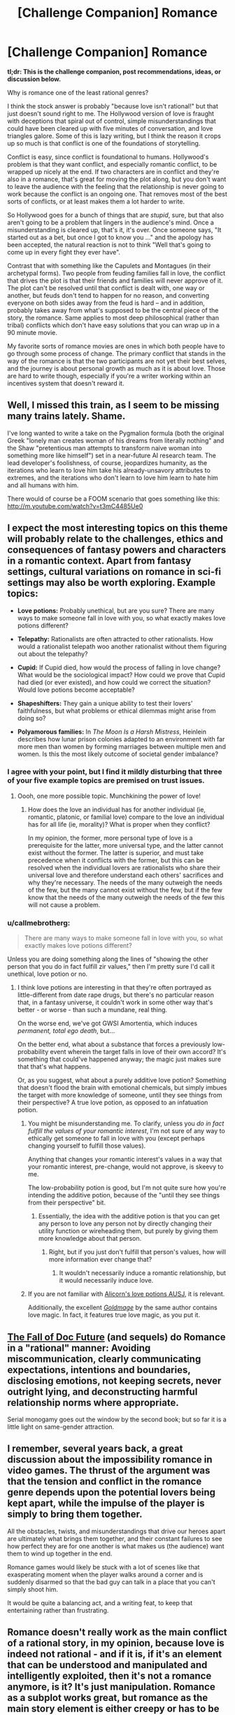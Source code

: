 #+TITLE: [Challenge Companion] Romance

* [Challenge Companion] Romance
:PROPERTIES:
:Author: alexanderwales
:Score: 21
:DateUnix: 1462420799.0
:DateShort: 2016-May-05
:END:
*tl;dr: This is the challenge companion, post recommendations, ideas, or discussion below.*

Why is romance one of the least rational genres?

I think the stock answer is probably "because love isn't rational!" but that just doesn't sound right to me. The Hollywood version of love is fraught with deceptions that spiral out of control, simple misunderstandings that could have been cleared up with five minutes of conversation, and love triangles galore. Some of this is lazy writing, but I think the reason it crops up so much is that conflict is one of the foundations of storytelling.

Conflict is easy, since conflict is foundational to humans. Hollywood's problem is that they want conflict, and especially romantic conflict, to be wrapped up nicely at the end. If two characters are in conflict and they're also in a romance, that's great for moving the plot along, but you don't want to leave the audience with the feeling that the relationship is never going to work because the conflict is an ongoing one. That removes most of the best sorts of conflicts, or at least makes them a lot harder to write.

So Hollywood goes for a bunch of things that are /stupid/, sure, but that also aren't going to be a problem that lingers in the audience's mind. Once a misunderstanding is cleared up, that's it, it's over. Once someone says, "It started out as a bet, but once I got to know you ..." and the apology has been accepted, the natural reaction is not to think "Well that's going to come up in every fight they ever have".

Contrast that with something like the Capulets and Montagues (in their archetypal forms). Two people from feuding families fall in love, the conflict that drives the plot is that their friends and families will never approve of it. The plot can't be resolved until that conflict is dealt with, one way or another, but feuds don't tend to happen for no reason, and converting everyone on both sides away from the feud is hard -- and in addition, probably takes away from what's supposed to be the central piece of the story, the romance. Same applies to most deep philosophical (rather than tribal) conflicts which don't have easy solutions that you can wrap up in a 90 minute movie.

My favorite sorts of romance movies are ones in which both people have to go through some process of change. The primary conflict that stands in the way of the romance is that the two participants are not yet their best selves, and the journey is about personal growth as much as it is about love. Those are hard to write though, especially if you're a writer working within an incentives system that doesn't reward it.


** Well, I missed this train, as I seem to be missing many trains lately. Shame.

I've long wanted to write a take on the Pygmalion formula (both the original Greek "lonely man creates woman of his dreams from literally nothing" and the Shaw "pretentious man attempts to transform naive woman into something more like himself") set in a near-future AI research team. The lead developer's foolishness, of course, jeopardizes humanity, as the iterations who learn to love him take his already-unsavory attributes to extremes, and the iterations who don't learn to love him learn to hate him and all humans with him.

There would of course be a FOOM scenario that goes something like this: [[http://m.youtube.com/watch?v=t3mC4485Ue0]]
:PROPERTIES:
:Author: LiteralHeadCannon
:Score: 5
:DateUnix: 1462423702.0
:DateShort: 2016-May-05
:END:


** I expect the most interesting topics on this theme will probably relate to the challenges, ethics and consequences of fantasy powers and characters in a romantic context. Apart from fantasy settings, cultural variations on romance in sci-fi settings may also be worth exploring. Example topics:

- *Love potions:* Probably unethical, but are you sure? There are many ways to make someone fall in love with you, so what exactly makes love potions different?

- *Telepathy:* Rationalists are often attracted to other rationalists. How would a rationalist telepath woo another rationalist without them figuring out about the telepathy?

- *Cupid:* If Cupid died, how would the process of falling in love change? What would be the sociological impact? How could we prove that Cupid had died (or ever existed), and how could we correct the situation? Would love potions become acceptable?

- *Shapeshifters:* They gain a unique ability to test their lovers' faithfulness, but what problems or ethical dilemmas might arise from doing so?

- *Polyamorous families:* In /The Moon Is a Harsh Mistress/, Heinlein describes how lunar prison colonies adapted to an environment with far more men than women by forming marriages between multiple men and women. Is this the most likely outcome of societal gender imbalance?
:PROPERTIES:
:Author: Norseman2
:Score: 5
:DateUnix: 1462453404.0
:DateShort: 2016-May-05
:END:

*** I agree with your point, but I find it mildly disturbing that three of your five example topics are premised on trust issues.
:PROPERTIES:
:Author: Anakiri
:Score: 6
:DateUnix: 1462459784.0
:DateShort: 2016-May-05
:END:

**** Oooh, one more possible topic. Munchkining the power of love!
:PROPERTIES:
:Author: Norseman2
:Score: 1
:DateUnix: 1462501639.0
:DateShort: 2016-May-06
:END:

***** How does the love an individual has for another individual (ie, romantic, platonic, or familial love) compare to the love an individual has for all life (ie, morality)? What is proper when they conflict?

In my opinion, the former, more personal type of love is a prerequisite for the latter, more universal type, and the latter cannot exist without the former. The latter is superior, and must take precedence when it conflicts with the former, but this can be resolved when the individual lovers are rationalists who share their universal love and therefore understand each others' sacrifices and why they're necessary. The needs of the many outweigh the needs of the few, but the many cannot exist without the few, but if the few know that the needs of the many outweigh the needs of the few this will not cause a problem.
:PROPERTIES:
:Author: LiteralHeadCannon
:Score: 1
:DateUnix: 1462502425.0
:DateShort: 2016-May-06
:END:


*** u/callmebrotherg:
#+begin_quote
  There are many ways to make someone fall in love with you, so what exactly makes love potions different?
#+end_quote

Unless you are doing something along the lines of "showing the other person that you do in fact fulfill zir values," then I'm pretty sure I'd call it unethical, love potion or no.
:PROPERTIES:
:Author: callmebrotherg
:Score: 2
:DateUnix: 1462496868.0
:DateShort: 2016-May-06
:END:

**** I think love potions are interesting in that they're often portrayed as little-different from date rape drugs, but there's no particular reason that, in a fantasy universe, it couldn't work in some other way that's better - or worse - than such a mundane, real thing.

On the worse end, we've got GWSI Amortentia, which induces /permanent, total ego death/, but...

On the better end, what about a substance that forces a previously low-probability event wherein the target falls in love of their own accord? It's something that could've happened anyway; the magic just makes sure that that's what happens.

Or, as you suggest, what about a purely additive love potion? Something that doesn't flood the brain with emotional chemicals, but simply imbues the target with more knowledge of someone, until they see things from their perspective? A true love potion, as opposed to an infatuation potion.
:PROPERTIES:
:Author: LiteralHeadCannon
:Score: 2
:DateUnix: 1462500129.0
:DateShort: 2016-May-06
:END:

***** You might be misunderstanding me. To clarify, unless you /do in fact fulfill the values of your romantic interest/, I'm not sure of any way to ethically get someone to fall in love with you (except perhaps changing yourself to fulfill those values).

Anything that changes your romantic interest's values in a way that your romantic interest, pre-change, would not approve, is skeevy to me.

The low-probability potion is good, but I'm not quite sure how you're intending the additive potion, because of the "until they see things from their perspective" bit.
:PROPERTIES:
:Author: callmebrotherg
:Score: 2
:DateUnix: 1462500739.0
:DateShort: 2016-May-06
:END:

****** Essentially, the idea with the additive potion is that you can get any person to love any person not by directly changing their utility function or wireheading them, but purely by giving them more knowledge about that person.
:PROPERTIES:
:Author: LiteralHeadCannon
:Score: 1
:DateUnix: 1462500936.0
:DateShort: 2016-May-06
:END:

******* Right, but if you just don't fulfill that person's values, how will more information ever change that?
:PROPERTIES:
:Author: callmebrotherg
:Score: 1
:DateUnix: 1462502066.0
:DateShort: 2016-May-06
:END:

******** It wouldn't necessarily induce a romantic relationship, but it would necessarily induce love.
:PROPERTIES:
:Author: LiteralHeadCannon
:Score: 2
:DateUnix: 1462502539.0
:DateShort: 2016-May-06
:END:


***** If you are not familiar with [[http://luminousalicorn.tumblr.com/tagged/potions/chrono][Alicorn's love potions AUSJ]], it is relevant.

Additionally, the excellent [[http://goldmage.elcenia.com/][/Goldmage/]] by the same author contains love magic. In fact, it features true love magic, as you put it.
:PROPERTIES:
:Author: Dustmaiden
:Score: 2
:DateUnix: 1462582619.0
:DateShort: 2016-May-07
:END:


** [[http://docfuture.tumblr.com/post/82363551272/fall-of-doc-future-contents][The Fall of Doc Future]] (and sequels) do Romance in a "rational" manner: Avoiding miscommunication, clearly communicating expectations, intentions and boundaries, disclosing emotions, not keeping secrets, never outright lying, and deconstructing harmful relationship norms where appropriate.

Serial monogamy goes out the window by the second book; but so far it is a little light on same-gender attraction.
:PROPERTIES:
:Author: mhd-hbd
:Score: 3
:DateUnix: 1462435706.0
:DateShort: 2016-May-05
:END:


** I remember, several years back, a great discussion about the impossibility romance in video games. The thrust of the argument was that the tension and conflict in the romance genre depends upon the potential lovers being kept apart, while the impulse of the player is simply to bring them together.

All the obstacles, twists, and misunderstandings that drive our heroes apart are ultimately what brings them together, and their constant failures to see how perfect they are for one another is what makes us (the audience) want them to wind up together in the end.

Romance games would likely be stuck with a lot of scenes like that exasperating moment when the player walks around a corner and is suddenly disarmed so that the bad guy can talk in a place that you can't simply shoot him.

It would be quite a balancing act, and a writing feat, to keep that entertaining rather than frustrating.
:PROPERTIES:
:Author: Sparkwitch
:Score: 2
:DateUnix: 1462462821.0
:DateShort: 2016-May-05
:END:


** Romance doesn't really work as the main conflict of a rational story, in my opinion, because love is indeed not rational - and if it is, if it's an element that can be understood and manipulated and intelligently exploited, then it's not a romance anymore, is it? It's just manipulation. Romance as a subplot works great, but romance as the main story element is either creepy or has to be shunted off to indirect goals.

I suppose you could do things like a rational story about a consultant who solves a clients problems while falling in love? But again, that pushes the romance to a subplot.
:PROPERTIES:
:Score: 1
:DateUnix: 1462421396.0
:DateShort: 2016-May-05
:END:

*** Romance is very much rational --- your emotions are an aspect of your mind that interacts on equal footing with reason, willpower, memory, morals, etc. Your emotions can inform your reasoning, but your reasoning can inform your emotions.

Rational romance consists of realizing that "romance" as branded by the heteronormative society is full of sexist, harmful bullcrap like "love is indeed not rational," as well as the idea of "the one and only."

The goal of a romantic relationship is connecting intimately with another person, emotionally, and usually also sexually. To this end, it makes perfect sense to dispose of any inherent "mysteriousness" of romance --- mysteriousness of a thing is a property of one's lack of knowledge, not of the thing itself. And it defies belief to think that there is only one person out of 7.4 billion that you could connect with, or that every romantic relationship is supposed to last forever.

Romances can be long or short, stable or turbulent, but above all they require work and effort and willingness to change. So the "rational" way to go about relationships is to have good introspection, clear goals and boundaries, communicate a lot, and being prepared for eventual change in the relationship, as well as being prepared to put in a lot of emotional work.
:PROPERTIES:
:Author: mhd-hbd
:Score: 12
:DateUnix: 1462436137.0
:DateShort: 2016-May-05
:END:

**** I agreee with all this, and in retrospect should probably not make comments while falling asleep.
:PROPERTIES:
:Score: 6
:DateUnix: 1462448156.0
:DateShort: 2016-May-05
:END:

***** It's an easy mistake to make. I do so myself --- effortpost-arguing with transphobes at 3 AM. Fun times :D
:PROPERTIES:
:Author: mhd-hbd
:Score: 1
:DateUnix: 1462521487.0
:DateShort: 2016-May-06
:END:


*** For all that the device is criticized, perhaps the best use of romance in a narrative is a reward? Or rather, a motivation. A Something To Protect. Conflict relating to a romance shouldn't be an interpersonal conflict within the couple (because then we'll take a side, or not, and come to despise one or both people), but rather an external conflict that threatens the couple('s formation).
:PROPERTIES:
:Author: LiteralHeadCannon
:Score: 3
:DateUnix: 1462424029.0
:DateShort: 2016-May-05
:END:

**** u/alexanderwales:
#+begin_quote
  Conflict relating to a romance shouldn't be an interpersonal conflict within the couple (because then we'll take a side, or not, and come to despise one or both people), but rather an external conflict that threatens the couple('s formation).
#+end_quote

Well ... this depends on what the internal conflict is. I think internal conflict is fine, so long as it's an internal conflict that can be resolved such that both people end up conforming to the norms that the reader is comfortable with.

For example, she's an overly optimistic cop on her first day in the big city, he's a streetwise hustler trying to coast by and not form attachments. By the end of the movie, she's discovered that the world is a more complex place than she thought, and he's joined the police force as her partner to use his hustling powers for good.

Redemption is a pretty common theme in love stories, in part because it allows for an interpersonal conflict that can have a resolution via one or both people changing, and the audience will almost always agree with that change if it's from something socially unacceptable to something socially acceptable. (It can't be /too/ socially unacceptable to start off with, naturally, because there are some things we're naturally inclined to think are irredeemable.)

One of my favorite movies with a strong romantic subplot is /Groundhog Day/, which pulls a similar trick; it's all about Phil becoming a better person, and his romantic conflict gets solved by him becoming not just /good/, but at peace with himself and his place in the world around him.
:PROPERTIES:
:Author: alexanderwales
:Score: 8
:DateUnix: 1462458023.0
:DateShort: 2016-May-05
:END:

***** [[/u/alexanderwales]] confirmed for Wildehopps.
:PROPERTIES:
:Author: LiteralHeadCannon
:Score: 4
:DateUnix: 1462459930.0
:DateShort: 2016-May-05
:END:

****** You can't be a mod if you aren't.
:PROPERTIES:
:Author: callmebrotherg
:Score: 2
:DateUnix: 1462499636.0
:DateShort: 2016-May-06
:END:
